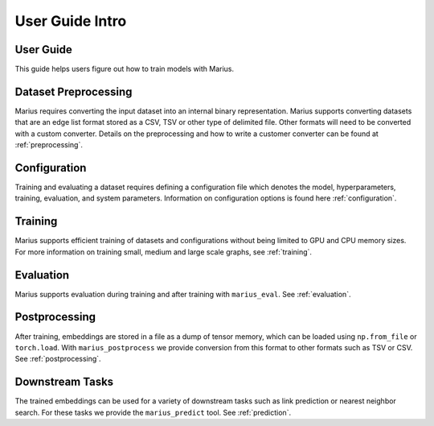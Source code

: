 .. _User_guide_intro:

****************
User Guide Intro
****************

User Guide
==========

This guide helps users figure out how to train models with Marius.

Dataset Preprocessing
=====================

Marius requires converting the input dataset into an internal binary representation. Marius supports converting datasets that are an edge list format stored as a CSV, TSV or other type of delimited file. Other formats will need to be converted with a custom converter.
Details on the preprocessing and how to write a customer converter can be found at :ref:`preprocessing`.

Configuration
=============

Training and evaluating a dataset requires defining a configuration file which denotes the model, hyperparameters, training, evaluation, and system parameters. Information on configuration options is found here :ref:`configuration`.

Training
========

Marius supports efficient training of datasets and configurations without being limited to GPU and CPU memory sizes. For more information on training small, medium and large scale graphs, see :ref:`training`.

Evaluation
==========

Marius supports evaluation during training and after training with ``marius_eval``. See :ref:`evaluation`.

Postprocessing
==============

After training, embeddings are stored in a file as a dump of tensor memory, which can be loaded using ``np.from_file`` or ``torch.load``. With ``marius_postprocess`` we provide conversion from this format to other formats such as TSV or CSV. See :ref:`postprocessing`.

Downstream Tasks
================

The trained embeddings can be used for a variety of downstream tasks such as link prediction or nearest neighbor search. For these tasks we provide the ``marius_predict`` tool. See :ref:`prediction`.